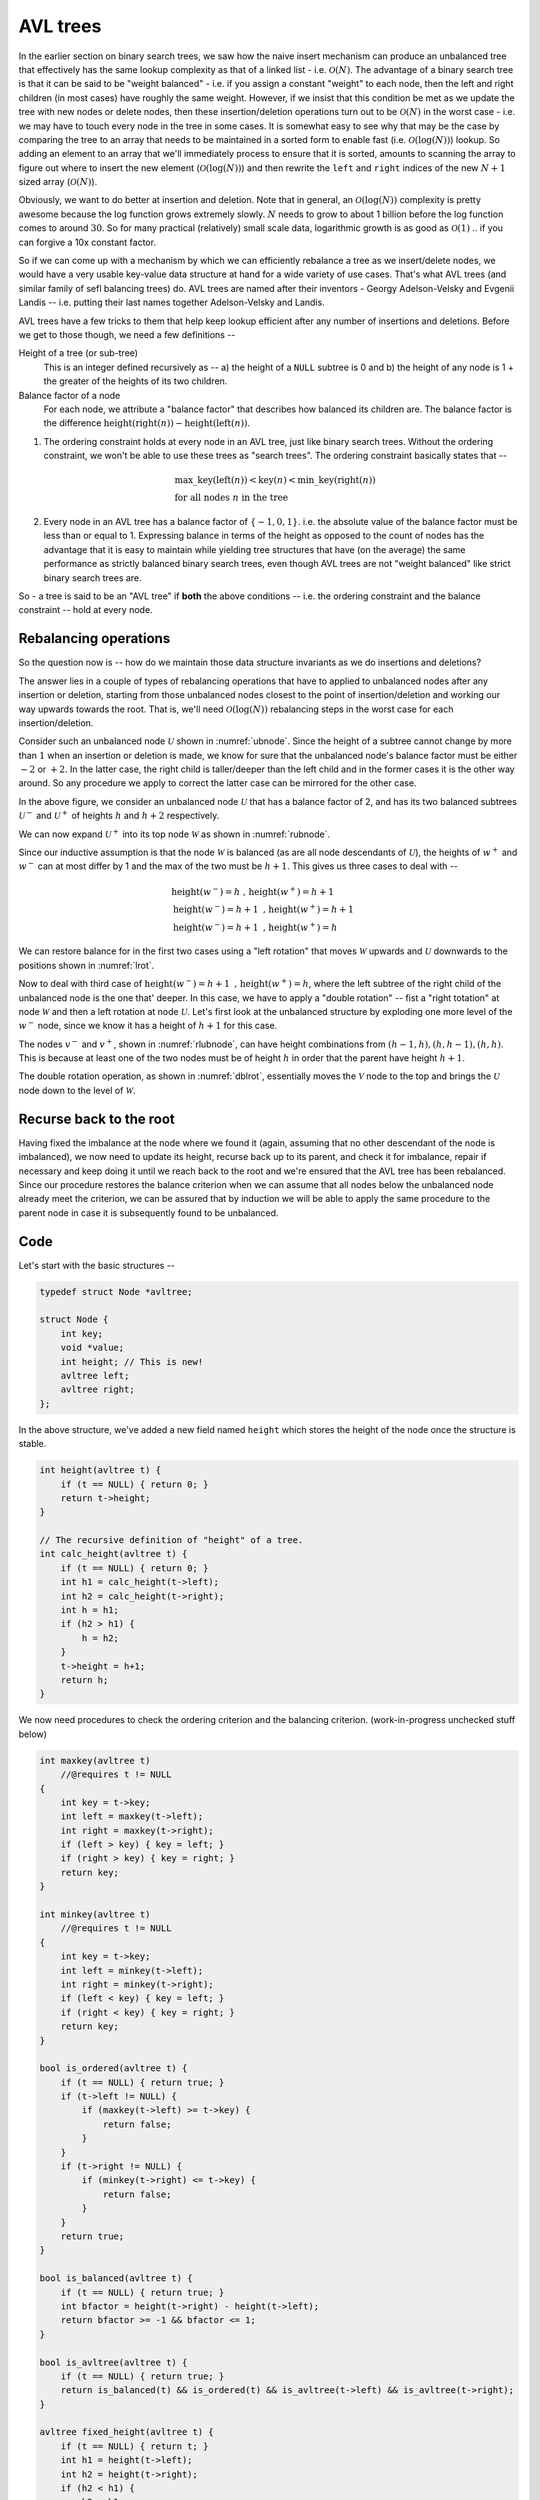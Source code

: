AVL trees
=========

.. |O(1)| replace:: :math:`\mathcal{O}(1)`
.. |O(N)| replace:: :math:`\mathcal{O}(N)`
.. |O(logN)| replace:: :math:`\mathcal{O}(\text{log}(N))`

In the earlier section on binary search trees, we saw how the naive insert
mechanism can produce an unbalanced tree that effectively has the same lookup
complexity as that of a linked list - i.e. |O(N)|. The advantage of a binary
search tree is that it can be said to be "weight balanced" - i.e. if you assign
a constant "weight" to each node, then the left and right children (in most
cases) have roughly the same weight. However, if we insist that this condition
be met as we update the tree with new nodes or delete nodes, then these
insertion/deletion operations turn out to be |O(N)| in the worst case - i.e. we
may have to touch every node in the tree in some cases. It is somewhat easy to
see why that may be the case by comparing the tree to an array that needs to be
maintained in a sorted form to enable fast (i.e. |O(logN)|) lookup. So adding
an element to an array that we'll immediately process to ensure that it is
sorted, amounts to scanning the array to figure out where to insert the new
element (|O(logN)|) and then rewrite the ``left`` and ``right`` indices of the
new :math:`N+1` sized array (|O(N)|).

Obviously, we want to do better at insertion and deletion. Note that in
general, an |O(logN)| complexity is pretty awesome because the log function
grows extremely slowly. :math:`N` needs to grow to about 1 billion before the
log function comes to around :math:`30`. So for many practical (relatively)
small scale data, logarithmic growth is as good as |O(1)| .. if you can forgive
a 10x constant factor.

So if we can come up with a mechanism by which we can efficiently rebalance a
tree as we insert/delete nodes, we would have a very usable key-value data
structure at hand for a wide variety of use cases. That's what AVL trees (and
similar family of sefl balancing trees) do. AVL trees are named after their
inventors - Georgy Adelson-Velsky and Evgenii Landis -- i.e. putting their
last names together Adelson-Velsky and Landis.

AVL trees have a few tricks to them that help keep lookup efficient after any
number of insertions and deletions. Before we get to those though, we need a
few definitions --

Height of a tree (or sub-tree)
    This is an integer defined recursively as -- a) the height of a ``NULL``
    subtree is 0 and b) the height of any node is 1 + the greater of the
    heights of its two children.

Balance factor of a node 
    For each node, we attribute a "balance factor" that describes how balanced
    its children are. The balance factor is the difference
    :math:`\text{height}(\text{right}(n)) - \text{height}(\text{left}(n))`.

1. The ordering constraint holds at every node in an AVL tree, just like binary
   search trees.  Without the ordering constraint, we won't be able to use
   these trees as "search trees". The ordering constraint basically states that
   --

    .. math::

        & \text{max\_key}(\text{left}(n)) < \text{key}(n) < \text{min\_key}(\text{right}(n)) \\
        & \text{for all nodes } n \text{ in the tree}

2. Every node in an AVL tree has a balance factor of :math:`\{-1,0,1\}`. 
   i.e. the absolute value of the balance factor must be less than or equal to 1.
   Expressing balance in terms of the height as opposed to the count of nodes
   has the advantage that it is easy to maintain while yielding tree structures
   that have (on the average) the same performance as strictly balanced binary
   search trees, even though AVL trees are not "weight balanced" like strict
   binary search trees are.

So - a tree is said to be an "AVL tree" if **both** the above conditions  --
i.e. the ordering constraint and the balance constraint -- hold at every node.

Rebalancing operations
----------------------

So the question now is -- how do we maintain those data structure invariants as
we do insertions and deletions?

The answer lies in a couple of types of rebalancing operations that have to applied
to unbalanced nodes after any insertion or deletion, starting from those unbalanced
nodes closest to the point of insertion/deletion and working our way upwards towards
the root. That is, we'll need |O(logN)| rebalancing steps
in the worst case for each insertion/deletion.

Consider such an unbalanced node :math:`\mathcal{U}` shown in
:numref:`ubnode`. Since the height of a subtree cannot change by more than
:math:`1` when an insertion or deletion is made, we know for sure that the
unbalanced node's balance factor must be either :math:`-2` or :math:`+2`. In
the latter case, the right child is taller/deeper than the left child and in
the former cases it is the other way around. So any procedure we apply to
correct the latter case can be mirrored for the other case.

.. _ubnode:
.. tikz:: An unbalanced node

   \tikzset{
   subtree/.style={isosceles triangle,
                   isosceles triangle apex angle=60,
                   draw, dashed,
                   shape border rotate=90
                   }
   }

   \node[circle,draw,label=right:{$_{[+2]}$}] {$\mathcal{U}$}
    [sibling distance=2cm]
    child [child anchor=north] {
        node[subtree, label={right side:{$_{h}$}}] {$u^-$}
        }
    child [child anchor=north] {
        node[subtree, label={right side:{$_{h+2}$}}] {$u^+$}
        }
    ;

In the above figure, we consider an unbalanced node :math:`\mathcal{U}` that has a
balance factor of 2, and has its two balanced subtrees :math:`\mathcal{U}^-` and
:math:`\mathcal{U}^+` of heights :math:`h` and :math:`h+2` respectively.

We can now expand :math:`\mathcal{U}^+` into its top node :math:`\mathcal{W}`
as shown in :numref:`rubnode`.

.. _rubnode:
.. tikz:: A right-unbalanced node

   \tikzset{
   subtree/.style={isosceles triangle,
                   isosceles triangle apex angle=60,
                   draw, dashed,
                   shape border rotate=90
                   }
   }

   \node[circle,draw,label=right:{$_{[+2]}$}, label=left:{$_{h+3}$}] {$\mathcal{U}$}
    [sibling distance=2cm]
    child [child anchor=north] {
        node[subtree, label={right side:{$_{h}$}}] {$u^-$}
        }
    child {node[circle,draw,label=right:{$_{h+2}$}] {$\mathcal{W}$}
            child [child anchor=north] {node[subtree] {$w^-$}}
            child [child anchor=north] {node[subtree] {$w^+$}}}
    ;

Since our inductive assumption is that the node :math:`\mathcal{W}` is balanced
(as are all node descendants of :math:`\mathcal{U}`), the heights of
:math:`w^+` and :math:`w^-` can at most differ by 1 and the max of the two must
be :math:`h+1`. This gives us three cases to deal with --

.. math::

   & \text{height}(w^-) = h \text{ , } \text{height}(w^+) = h+1 \\
   & \text{height}(w^-) = h+1 \text{ , } \text{height}(w^+) = h+1 \\
   & \text{height}(w^-) = h+1 \text{ , } \text{height}(w^+) = h

We can restore balance for in the first two cases using a "left rotation" that moves 
:math:`\mathcal{W}` upwards and :math:`\mathcal{U}` downwards to the positions shown
in :numref:`lrot`.

.. _lrot:
.. tikz:: Left rotation applied
   :libs: shapes.geometric

   \tikzset{
   subtree/.style={isosceles triangle,
                   isosceles triangle apex angle=60,
                   draw, dashed,
                   shape border rotate=90
                   }
   }

    \node[circle,draw,label=right:{$_{h+\{2,3\}}$}] {$\mathcal{W}$}
        [sibling distance=2cm]
        child {node[circle,draw,label=left:{$_{h+\{1,2\}}$}] {$\mathcal{U}$}
                child [child anchor=north] {
                    node[subtree, label={right side:{$_h$}}] {$u^-$}
                    }
                child [child anchor=north] {
                    node[subtree, label={right side:{$_{h+\{0,1\}}$}}] {$w^-$}}
                    }
        child [child anchor=north] {
            node[subtree, label={right side:{$_{h+1}$}}] {$w^+$}
            }
    ;


Now to deal with third case of :math:`\text{height}(w^-) = h+1 \text{ , }
\text{height}(w^+) = h`, where the left subtree of the right child of the
unbalanced node is the one that' deeper. In this case, we have to apply a
"double rotation" -- fist a "right totation" at node :math:`\mathcal{W}` and
then a left rotation at node :math:`\mathcal{U}`. Let's first look at the
unbalanced structure by exploding one more level of the :math:`w^-` node,
since we know it has a height of :math:`h+1` for this case.

.. _rlubnode:
.. tikz:: Right-left unbalanced node
   :libs: shapes.geometric

   \tikzset{                                        
   subtree/.style={isosceles triangle,              
                   isosceles triangle apex angle=60,
                   draw, dashed,          
                   shape border rotate=90
                   }
   }

   \node[circle,draw,label=right:{$_{[+2]}$}] {$\mathcal{U}$}
    [sibling distance=2cm]
    child [child anchor=north] {
        node[subtree, label={right side:{$_{h}$}}] {$u^-$}
        }
    child {node[circle,draw,label=right:{$_{h+2}$}] {$\mathcal{W}$}
            child {node[circle,draw,label=left:{$_{h+1}$}] {$\mathcal{V}$}
                        child [child anchor=north] {node[subtree] {$v^-$}}
                        child [child anchor=north] {node[subtree] {$v^+$}}
                    }
            child [child anchor=north] {node[subtree, label=right:{$_h$}] {$w^+$}}}
   ; 


..

The nodes :math:`v^-` and :math:`v^+`, shown in :numref:`rlubnode`, can have
height combinations from :math:`{(h-1,h),(h,h-1),(h,h)}`. This is because at
least one of the two nodes must be of height :math:`h` in order that the parent
have height :math:`h+1`.

The double rotation operation, as shown in :numref:`dblrot`, essentially moves the :math:`\mathcal{V}` node to
the top and brings the :math:`\mathcal{U}` node down to the level of
:math:`\mathcal{W}`.  

.. _dblrot:
.. tikz:: Right-left rebalancing using double rotation
   :libs: shapes.geometric

   \tikzset{                                         
   subtree/.style={isosceles triangle,              
                   isosceles triangle apex angle=60,
                   draw, dashed,          
                   shape border rotate=90
                   }                                       
   }

   \node[circle,draw,label=right:{$_{h+2}$}] {$\mathcal{V}$}
   [sibling distance=2cm]
    child {node[circle,draw,label=left:{$_{h+1}$}] {$\mathcal{U}$}
        child [child anchor=north] {node[subtree,label=left:{$_h$}] {$u^-$}}
        child [child anchor=north] {node[subtree] {$v^-$}}
        child {edge from parent[draw=none]}
        }
    child {node[circle,draw,label=right:{$_{h+1}$}] {$\mathcal{W}$}
        child {edge from parent[draw=none]}
        child [child anchor=north] {node[subtree] {$v^+$}}
        child [child anchor=north] {node[subtree,label=right:{$_h$}] {$w^+$}}
        }
   ; 

Recurse back to the root
------------------------

Having fixed the imbalance at the node where we found it (again, assuming that
no other descendant of the node is imbalanced), we now need to update its
height, recurse back up to its parent, and check it for imbalance, repair if
necessary and keep doing it until we reach back to the root and we're ensured
that the AVL tree has been rebalanced. Since our procedure restores the balance
criterion when we can assume that all nodes below the unbalanced node already
meet the criterion, we can be assured that by induction we will be able to 
apply the same procedure to the parent node in case it is subsequently found
to be unbalanced.

Code
----

Let's start with the basic structures --

.. code-block:: C

    typedef struct Node *avltree;

    struct Node {
        int key;
        void *value;
        int height; // This is new!
        avltree left;
        avltree right;
    };

In the above structure, we've added a new field named ``height`` which stores the 
height of the node once the structure is stable.

.. code-block:: C

    int height(avltree t) {
        if (t == NULL) { return 0; }
        return t->height;
    }

    // The recursive definition of "height" of a tree.
    int calc_height(avltree t) {
        if (t == NULL) { return 0; }
        int h1 = calc_height(t->left);
        int h2 = calc_height(t->right);
        int h = h1;
        if (h2 > h1) {
            h = h2;
        }
        t->height = h+1;
        return h;
    }


We now need procedures to check the ordering criterion and the balancing criterion.
(work-in-progress unchecked stuff below)

.. code-block:: C

    int maxkey(avltree t)
        //@requires t != NULL
    {
        int key = t->key;
        int left = maxkey(t->left);
        int right = maxkey(t->right);
        if (left > key) { key = left; }
        if (right > key) { key = right; }
        return key;
    }

    int minkey(avltree t)
        //@requires t != NULL
    {
        int key = t->key;
        int left = minkey(t->left);
        int right = minkey(t->right);
        if (left < key) { key = left; }
        if (right < key) { key = right; }
        return key;
    }
        
    bool is_ordered(avltree t) {
        if (t == NULL) { return true; }
        if (t->left != NULL) {
            if (maxkey(t->left) >= t->key) {
                return false;
            }
        }
        if (t->right != NULL) {
            if (minkey(t->right) <= t->key) {
                return false;
            }
        }
        return true;
    }

    bool is_balanced(avltree t) {
        if (t == NULL) { return true; }
        int bfactor = height(t->right) - height(t->left);
        return bfactor >= -1 && bfactor <= 1;
    }

    bool is_avltree(avltree t) {
        if (t == NULL) { return true; }
        return is_balanced(t) && is_ordered(t) && is_avltree(t->left) && is_avltree(t->right);
    }

    avltree fixed_height(avltree t) {
        if (t == NULL) { return t; }
        int h1 = height(t->left);
        int h2 = height(t->right);
        if (h2 < h1) {
            h2 = h1;
        }
        t->height = 1 + h2;
        return t;
    }
        
    avltree update_height(avltree t, int depth)
        //@requires t != NULL
        //@requires depth >= 1
    {
        if (depth > 1) {
            if (t->left != NULL) { update_height(t->left, depth-1); }
            if (t->right != NULL) { update_height(t->right, depth-1); }
        }
        int h1 = height(t->left);
        int h2 = height(t->right);
        t->height = (h2 > h1 ? h2 : h1) + 1;
        return t;
    }
        
    avltree rotate_left(avltree u)
        //@requires t != NULL
    {
        avltree w = u->right;
        avltree wminus = w->left;
        u->right = wminus;
        w->left = u;
        fixed_height(u);
        return fixed_height(w);
    }

    avltree rotate_right(avltree u)
        //@requires t != NULL
    {
        avltree w = u->left;
        avltree wplus = w->right;
        u->left = wplus;
        w->right = u;
        fixed_height(u);
        return fixed_height(w);
    }

    avltree rotate_right_left(avltree u)
        //@requires t != NULL
    {
        avltree w = u->right;
        avltree v = w->left;
        avltree vminus = v->left;
        avltree vplus = v->right;
        v->left = u;
        v->right = w;
        u->right = vminus;
        w->left = vplus;
        fixed_height(u);
        fixed_height(w);
        return fixed_height(v);
    }

    avltree rotate_left_right(avltree u)
        //@requires t != NULL
    {
        avltree w = u->left;
        avltree v = w->right;
        avltree vplus = v->right;
        avltree vminus = v->left;
        v->right = u;
        v->left = w;
        u->left = vplus;
        w->right = vminus;
        fixed_height(u);
        fixed_height(w);
        return fixed_height(v);
    }

    int balance_factor(avltree t) 
        //@requires t != NULL
    {
        return height(t->right) - height(t->left);
    }

    avltree balance_node(avltree t)
        //@requires t != NULL
    {
        int b = balance_factor(t);
        //@assert b >= -2 && b <= 2;
        if (b == 2) {
            if (t->right != NULL) {
                if (height(t->right->right) >= height(t->right->left)) {
                    t = rotate_left(t);
                } else {
                    t = rotate_right_left(t);
                }
            }
        } else if (b == -2) {
            if (t->left != NULL) {
                if (height(t->left->left) >= height(t->left->right)) {
                    t = rotate_right(t);
                } else {
                    t = rotate_left_right(t);
                }
            }
        }
        return t;
    }

    avltree mk_avlnode(int key, void *value) {
        avltree n       = (avltree)alloc(struct Node);
        n->key          = key;
        n->value        = value;
        n->height       = 1;
        n->left         = NULL;
        n->right        = NULL;
        return n;
    }

    avltree avltree_get(avltree t, int key) {
        if (t == NULL) { return NULL; }
        if (t->key == key) { return t; }
        if (key < t->key) { return avltree_get(t->left, key); }
        if (key > t->key) { return avltree_get(t->right, key); }
        return NULL; // Unreachable.
    }

    avltree avltree_set(avltree t, int key, void *value) {
        if (t == NULL) { return NULL; }
        if (t->key == key) { 
            t->value = value;
            return t;
        }

        if (key < t->key) {
            if (t->left != NULL) {
                t->left = avltree_set(t->left, key, value);
            } else {
                t->left = mk_avlnode(key, value);
            }
        }

        if (key > t->key) {
            if (t->right != NULL) {
                t->right = avltree_set(t->right, key, value);
            } else {
                t->right = mk_avlnode(key, value);
            }
        }

        return balance_node(t);
    }
